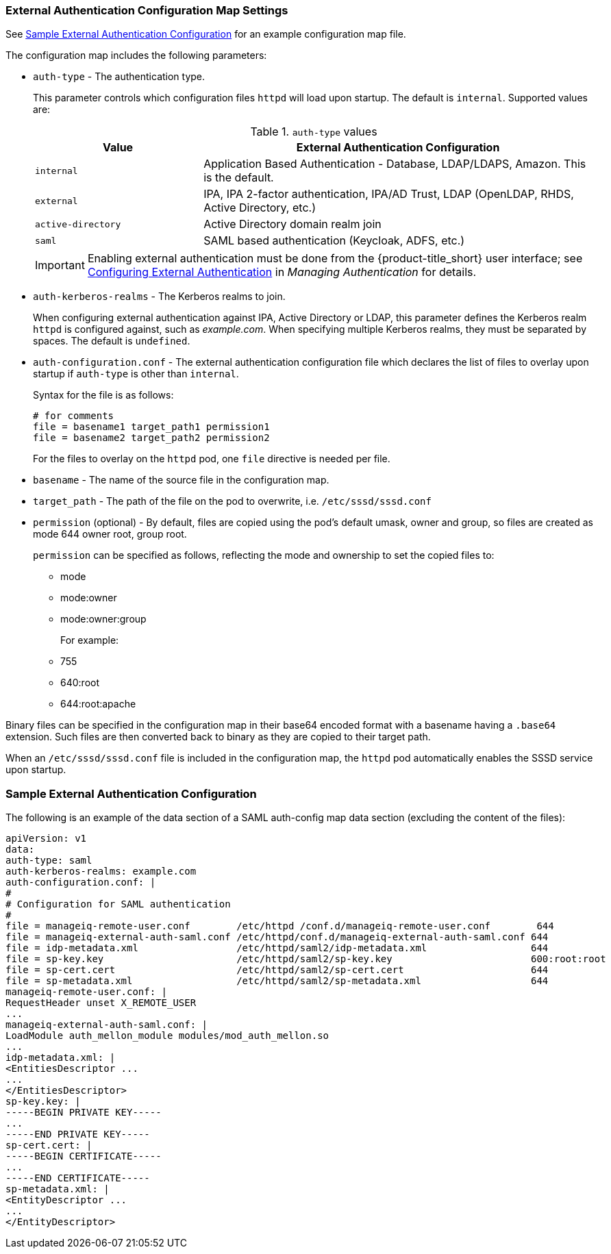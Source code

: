 [[configmap-settings]]
=== External Authentication Configuration Map Settings

See <<appe-saml-authentication-example>> for an example configuration map file.

The configuration map includes the following parameters:

* `auth-type` - The authentication type.
+
This parameter controls which configuration files `httpd` will load upon startup. The default is `internal`. Supported values are:
+
.`auth-type` values
[width="100%",cols="30%,70%",options="header",]
|====
| Value    | External Authentication Configuration 
| `internal` | Application Based Authentication - Database, LDAP/LDAPS, Amazon. This is the default.
| `external` | IPA, IPA 2-factor authentication, IPA/AD Trust, LDAP (OpenLDAP, RHDS, Active Directory, etc.)
| `active-directory` | Active Directory domain realm join
| `saml` | SAML based authentication (Keycloak, ADFS, etc.)
|====
+
[IMPORTANT]
====
Enabling external authentication must be done from the {product-title_short} user interface; see https://access.redhat.com/documentation/en-us/red_hat_cloudforms/4.6/html/managing_authentication_for_cloudforms/external_auth[Configuring External Authentication] in _Managing Authentication_ for details.
====
+
* `auth-kerberos-realms` - The Kerberos realms to join.
+
When configuring external authentication against IPA, Active Directory or LDAP, this parameter defines the Kerberos realm `httpd`  is configured against, such as _example.com_. When specifying multiple Kerberos realms, they must be separated by spaces. The default is `undefined`.
+
* `auth-configuration.conf` - The external authentication configuration file which declares the list of files to overlay upon startup if `auth-type` is other than `internal`.
+
Syntax for the file is as follows:
+
----
# for comments
file = basename1 target_path1 permission1
file = basename2 target_path2 permission2
----
+
For the files to overlay on the `httpd` pod, one `file` directive is needed per file.
+
* `basename` - The name of the source file in the configuration map.
* `target_path` - The path of the file on the pod to overwrite, i.e. `/etc/sssd/sssd.conf`
* `permission` (optional) - By default, files are copied using the pod's default umask, owner and group, so files are created as mode 644 owner root, group root.
+
`permission` can be specified as follows, reflecting the mode and ownership to set the copied files to:
+
** mode
** mode:owner
** mode:owner:group
+
For example:
** 755
** 640:root
** 644:root:apache

Binary files can be specified in the configuration map in their base64 encoded format with a basename having a `.base64` extension. Such files are then converted back to binary as they are copied to their target path.

When an `/etc/sssd/sssd.conf` file is included in the configuration map, the `httpd`  pod automatically enables the SSSD service upon startup.


[[appe-saml-authentication-example]]
=== Sample External Authentication Configuration

The following is an example of the data section of a SAML auth-config map data section (excluding the content of the files):

```bash
apiVersion: v1
data:
auth-type: saml
auth-kerberos-realms: example.com
auth-configuration.conf: |
#
# Configuration for SAML authentication
#
file = manageiq-remote-user.conf        /etc/httpd /conf.d/manageiq-remote-user.conf        644
file = manageiq-external-auth-saml.conf /etc/httpd/conf.d/manageiq-external-auth-saml.conf 644
file = idp-metadata.xml                 /etc/httpd/saml2/idp-metadata.xml                  644
file = sp-key.key                       /etc/httpd/saml2/sp-key.key                        600:root:root
file = sp-cert.cert                     /etc/httpd/saml2/sp-cert.cert                      644
file = sp-metadata.xml                  /etc/httpd/saml2/sp-metadata.xml                   644
manageiq-remote-user.conf: |
RequestHeader unset X_REMOTE_USER
...
manageiq-external-auth-saml.conf: |
LoadModule auth_mellon_module modules/mod_auth_mellon.so
...
idp-metadata.xml: |
<EntitiesDescriptor ...
...
</EntitiesDescriptor>
sp-key.key: |
-----BEGIN PRIVATE KEY-----
...
-----END PRIVATE KEY-----
sp-cert.cert: |
-----BEGIN CERTIFICATE-----
...
-----END CERTIFICATE-----
sp-metadata.xml: |
<EntityDescriptor ...
...
</EntityDescriptor>
```
